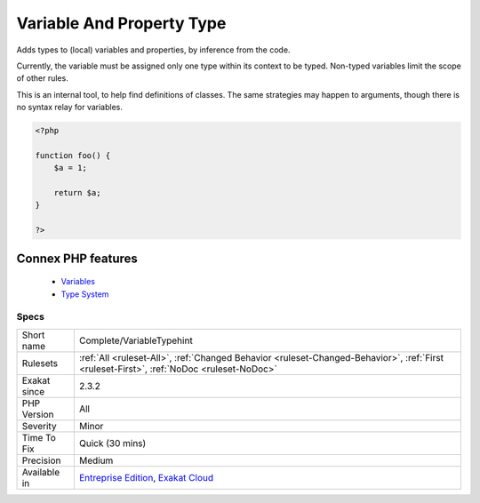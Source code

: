 .. _complete-variabletypehint:


.. _variable-and-property-type:

Variable And Property Type
++++++++++++++++++++++++++

.. meta::
	:description:
		Variable And Property Type: Adds types to (local) variables and properties, by inference from the code.
	:twitter:card: summary_large_image
	:twitter:site: @exakat
	:twitter:title: Variable And Property Type
	:twitter:description: Variable And Property Type: Adds types to (local) variables and properties, by inference from the code
	:twitter:creator: @exakat
	:twitter:image:src: https://www.exakat.io/wp-content/uploads/2020/06/logo-exakat.png
	:og:image: https://www.exakat.io/wp-content/uploads/2020/06/logo-exakat.png
	:og:title: Variable And Property Type
	:og:type: article
	:og:description: Adds types to (local) variables and properties, by inference from the code
	:og:url: https://exakat.readthedocs.io/en/latest/Reference/Rules/Variable And Property Type.html
	:og:locale: en

.. raw:: html


	<script type="application/ld+json">{"@context":"https:\/\/schema.org","@graph":[{"@type":"WebPage","@id":"https:\/\/php-tips.readthedocs.io\/en\/latest\/Reference\/Rules\/Complete\/VariableTypehint.html","url":"https:\/\/php-tips.readthedocs.io\/en\/latest\/Reference\/Rules\/Complete\/VariableTypehint.html","name":"Variable And Property Type","isPartOf":{"@id":"https:\/\/www.exakat.io\/"},"datePublished":"Fri, 24 Jan 2025 10:21:35 +0000","dateModified":"Fri, 24 Jan 2025 10:21:35 +0000","description":"Adds types to (local) variables and properties, by inference from the code","inLanguage":"en-US","potentialAction":[{"@type":"ReadAction","target":["https:\/\/exakat.readthedocs.io\/en\/latest\/Variable And Property Type.html"]}]},{"@type":"WebSite","@id":"https:\/\/www.exakat.io\/","url":"https:\/\/www.exakat.io\/","name":"Exakat","description":"Smart PHP static analysis","inLanguage":"en-US"}]}</script>

Adds types to (local) variables and properties, by inference from the code. 

Currently, the variable must be assigned only one type within its context to be typed. Non-typed variables limit the scope of other rules.

This is an internal tool, to help find definitions of classes. The same strategies may happen to arguments, though there is no syntax relay for variables.

.. code-block:: php
   
   <?php
   
   function foo() {
       $a = 1;
       
       return $a;
   }
   
   ?>
Connex PHP features
-------------------

  + `Variables <https://php-dictionary.readthedocs.io/en/latest/dictionary/variable.ini.html>`_
  + `Type System <https://php-dictionary.readthedocs.io/en/latest/dictionary/type.ini.html>`_


Specs
_____

+--------------+------------------------------------------------------------------------------------------------------------------------------------------+
| Short name   | Complete/VariableTypehint                                                                                                                |
+--------------+------------------------------------------------------------------------------------------------------------------------------------------+
| Rulesets     | :ref:`All <ruleset-All>`, :ref:`Changed Behavior <ruleset-Changed-Behavior>`, :ref:`First <ruleset-First>`, :ref:`NoDoc <ruleset-NoDoc>` |
+--------------+------------------------------------------------------------------------------------------------------------------------------------------+
| Exakat since | 2.3.2                                                                                                                                    |
+--------------+------------------------------------------------------------------------------------------------------------------------------------------+
| PHP Version  | All                                                                                                                                      |
+--------------+------------------------------------------------------------------------------------------------------------------------------------------+
| Severity     | Minor                                                                                                                                    |
+--------------+------------------------------------------------------------------------------------------------------------------------------------------+
| Time To Fix  | Quick (30 mins)                                                                                                                          |
+--------------+------------------------------------------------------------------------------------------------------------------------------------------+
| Precision    | Medium                                                                                                                                   |
+--------------+------------------------------------------------------------------------------------------------------------------------------------------+
| Available in | `Entreprise Edition <https://www.exakat.io/entreprise-edition>`_, `Exakat Cloud <https://www.exakat.io/exakat-cloud/>`_                  |
+--------------+------------------------------------------------------------------------------------------------------------------------------------------+



